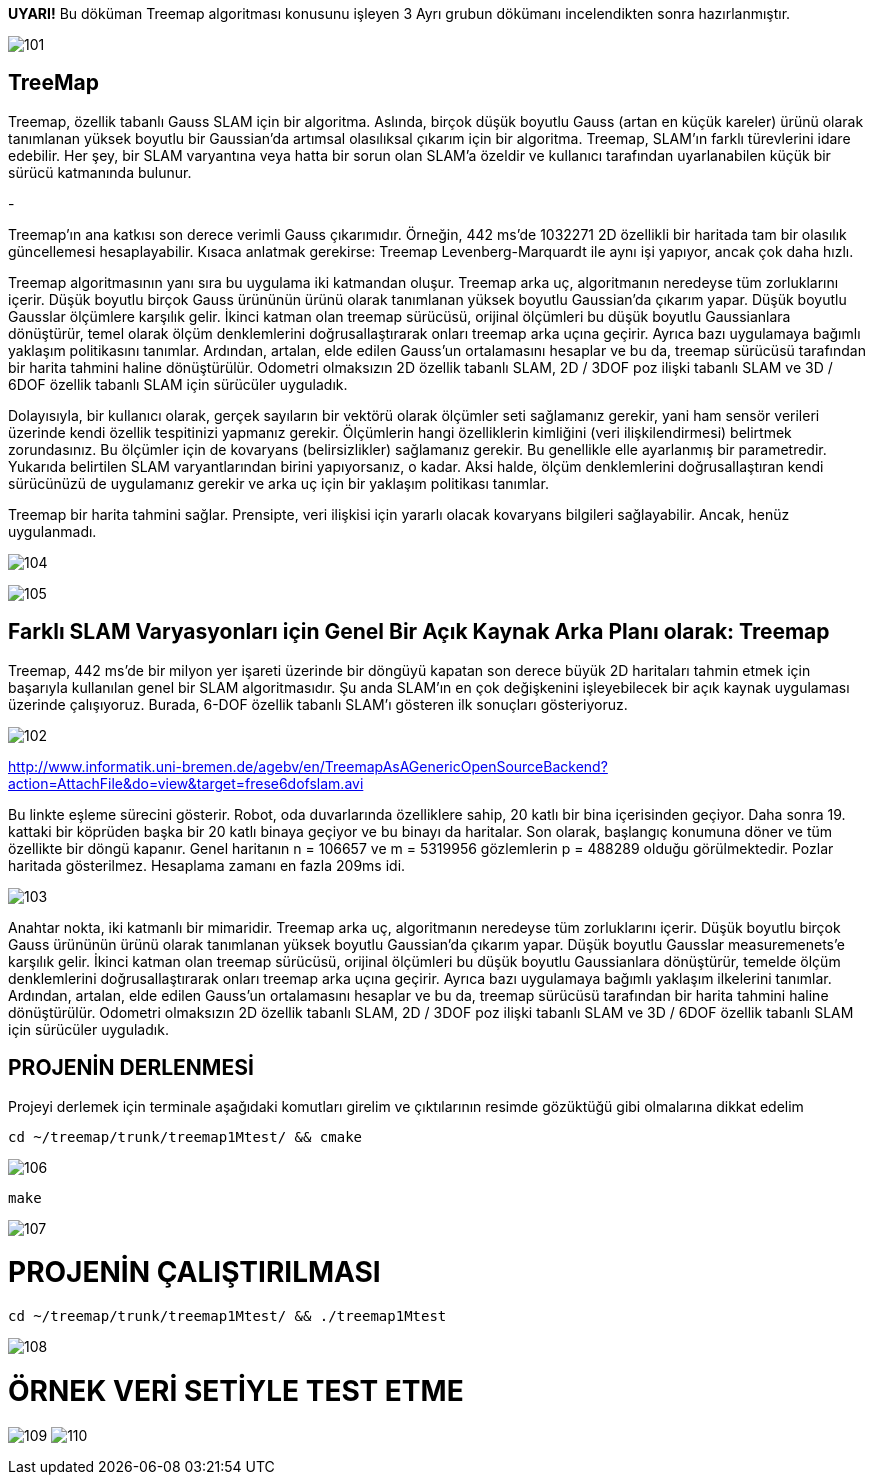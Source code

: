 *UYARI!* Bu döküman Treemap algoritması konusunu işleyen 3 Ayrı grubun dökümanı incelendikten sonra hazırlanmıştır.

image:101.jpg[]

TreeMap
------

Treemap, özellik tabanlı Gauss SLAM için bir algoritma. Aslında, birçok düşük boyutlu Gauss (artan en küçük kareler) ürünü olarak tanımlanan yüksek boyutlu bir Gaussian'da artımsal olasılıksal çıkarım için bir algoritma. Treemap, SLAM'ın farklı türevlerini idare edebilir. Her şey, bir SLAM varyantına veya hatta bir sorun olan SLAM'a özeldir ve kullanıcı tarafından uyarlanabilen küçük bir sürücü katmanında bulunur.

-

Treemap'ın ana katkısı son derece verimli Gauss çıkarımıdır. Örneğin, 442 ms'de 1032271 2D özellikli bir haritada tam bir olasılık güncellemesi hesaplayabilir. Kısaca anlatmak gerekirse: Treemap Levenberg-Marquardt ile aynı işi yapıyor, ancak çok daha hızlı.

Treemap algoritmasının yanı sıra bu uygulama iki katmandan oluşur. Treemap arka uç, algoritmanın neredeyse tüm zorluklarını içerir. Düşük boyutlu birçok Gauss ürününün ürünü olarak tanımlanan yüksek boyutlu Gaussian'da çıkarım yapar. Düşük boyutlu Gausslar ölçümlere karşılık gelir. İkinci katman olan treemap sürücüsü, orijinal ölçümleri bu düşük boyutlu Gaussianlara dönüştürür, temel olarak ölçüm denklemlerini doğrusallaştırarak onları treemap arka uçına geçirir. Ayrıca bazı uygulamaya bağımlı yaklaşım politikasını tanımlar. Ardından, artalan, elde edilen Gauss'un ortalamasını hesaplar ve bu da, treemap sürücüsü tarafından bir harita tahmini haline dönüştürülür. Odometri olmaksızın 2D özellik tabanlı SLAM, 2D / 3DOF poz ilişki tabanlı SLAM ve 3D / 6DOF özellik tabanlı SLAM için sürücüler uyguladık.

Dolayısıyla, bir kullanıcı olarak, gerçek sayıların bir vektörü olarak ölçümler seti sağlamanız gerekir, yani ham sensör verileri üzerinde kendi özellik tespitinizi yapmanız gerekir. Ölçümlerin hangi özelliklerin kimliğini (veri ilişkilendirmesi) belirtmek zorundasınız. Bu ölçümler için de kovaryans (belirsizlikler) sağlamanız gerekir. Bu genellikle elle ayarlanmış bir parametredir. Yukarıda belirtilen SLAM varyantlarından birini yapıyorsanız, o kadar. Aksi halde, ölçüm denklemlerini doğrusallaştıran kendi sürücünüzü de uygulamanız gerekir ve arka uç için bir yaklaşım politikası tanımlar.

Treemap bir harita tahmini sağlar. Prensipte, veri ilişkisi için yararlı olacak kovaryans bilgileri sağlayabilir. Ancak, henüz uygulanmadı.

image:104.jpg[]

image:105.jpg[]

Farklı SLAM Varyasyonları için Genel Bir Açık Kaynak Arka Planı olarak: *Treemap*
--------------------------------------------------------------------------------

Treemap, 442 ms'de bir milyon yer işareti üzerinde bir döngüyü kapatan son derece büyük 2D haritaları tahmin etmek için başarıyla kullanılan genel bir SLAM algoritmasıdır. Şu anda SLAM'ın en çok değişkenini işleyebilecek bir açık kaynak uygulaması üzerinde çalışıyoruz. Burada, 6-DOF özellik tabanlı SLAM'ı gösteren ilk sonuçları gösteriyoruz.

image:102.jpg[]

http://www.informatik.uni-bremen.de/agebv/en/TreemapAsAGenericOpenSourceBackend?action=AttachFile&do=view&target=frese6dofslam.avi[]

Bu linkte eşleme sürecini gösterir. Robot, oda duvarlarında özelliklere sahip, 20 katlı bir bina içerisinden geçiyor. Daha sonra 19. kattaki bir köprüden başka bir 20 katlı binaya geçiyor ve bu binayı da haritalar. Son olarak, başlangıç ​​konumuna döner ve tüm özellikte bir döngü kapanır. Genel haritanın n = 106657 ve m = 5319956 gözlemlerin p = 488289 olduğu görülmektedir. Pozlar haritada gösterilmez. Hesaplama zamanı en fazla 209ms idi.

image:103.jpg[]

Anahtar nokta, iki katmanlı bir mimaridir. Treemap arka uç, algoritmanın neredeyse tüm zorluklarını içerir. Düşük boyutlu birçok Gauss ürününün ürünü olarak tanımlanan yüksek boyutlu Gaussian'da çıkarım yapar. Düşük boyutlu Gausslar measuremenets'e karşılık gelir. İkinci katman olan treemap sürücüsü, orijinal ölçümleri bu düşük boyutlu Gaussianlara dönüştürür, temelde ölçüm denklemlerini doğrusallaştırarak onları treemap arka uçına geçirir. Ayrıca bazı uygulamaya bağımlı yaklaşım ilkelerini tanımlar. Ardından, artalan, elde edilen Gauss'un ortalamasını hesaplar ve bu da, treemap sürücüsü tarafından bir harita tahmini haline dönüştürülür. Odometri olmaksızın 2D özellik tabanlı SLAM, 2D / 3DOF poz ilişki tabanlı SLAM ve 3D / 6DOF özellik tabanlı SLAM için sürücüler uyguladık.

PROJENİN DERLENMESİ
-------------------

Projeyi derlemek için terminale aşağıdaki komutları girelim ve çıktılarının resimde gözüktüğü gibi olmalarına dikkat edelim


[source,python]
-----------------
cd ~/treemap/trunk/treemap1Mtest/ && cmake 
-----------------

image:106.jpg[]


[source,python]
-----------------
make 
-----------------

image:107.jpg[]

= PROJENİN ÇALIŞTIRILMASI


[source,python]
-----------------
cd ~/treemap/trunk/treemap1Mtest/ && ./treemap1Mtest
-----------------

image:108.jpg[]

= ÖRNEK VERİ SETİYLE TEST ETME

image:109.jpg[]
image:110.jpg[]

